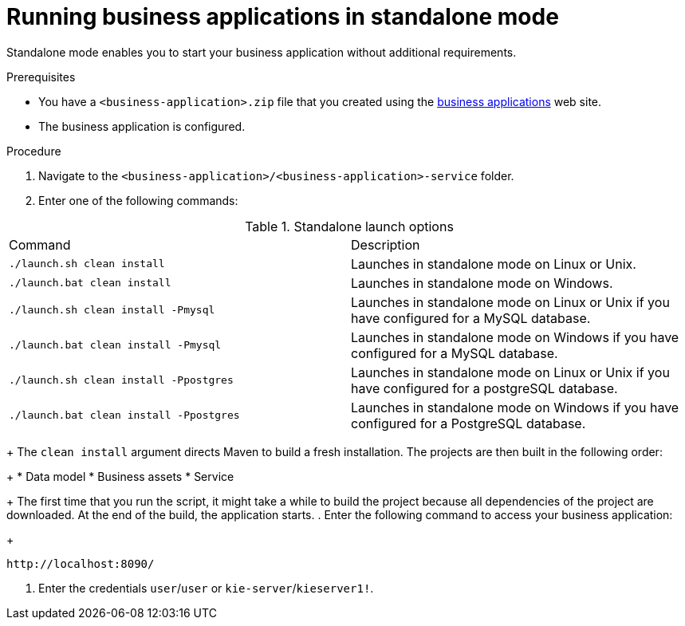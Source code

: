 [id='bus-apps-run-standard_{context}']

= Running business applications in standalone mode

Standalone mode enables you to start your business application without additional requirements. 

.Prerequisites
* You have a `<business-application>.zip` file that you created using the http://start.jbpm.org[business applications]  web site.
* The business application is configured.

.Procedure
. Navigate to the `<business-application>/<business-application>-service` folder.
. Enter one of the following commands:

.Standalone launch options
[cols="50%,50%"]
|===
|Command
|Description

|`./launch.sh clean install`
|Launches in standalone mode on Linux or Unix.

|`./launch.bat clean install`
|Launches in standalone mode on Windows.

|`./launch.sh clean install -Pmysql`
|Launches in standalone mode on Linux or Unix if you have configured for a MySQL database.

|`./launch.bat clean install -Pmysql`
|Launches in standalone mode on Windows if you have configured for a MySQL database.

|`./launch.sh clean install -Ppostgres`
|Launches in standalone mode on Linux or Unix if you have configured for a postgreSQL database.

|`./launch.bat clean install -Ppostgres`
|Launches in standalone mode on Windows if you have configured for a PostgreSQL database.

|===
+
The `clean install` argument directs Maven to build a fresh installation. The projects are then built in the following order:
+
* Data model
* Business assets
* Service
+
The first time that you run the script, it might take a while to build the project because all dependencies of the project are downloaded. At the end of the build, the application starts.
. Enter the following command to access your business application:
+
[source]
----
http://localhost:8090/
----
. Enter the credentials `user`/`user`  or `kie-server`/`kieserver1!`.




